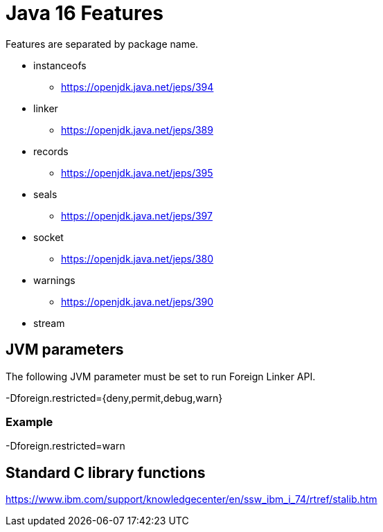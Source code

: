 = Java 16 Features

Features are separated by package name.

* instanceofs
** https://openjdk.java.net/jeps/394
* linker
** https://openjdk.java.net/jeps/389
* records
** https://openjdk.java.net/jeps/395
* seals
** https://openjdk.java.net/jeps/397
* socket
** https://openjdk.java.net/jeps/380
* warnings
** https://openjdk.java.net/jeps/390
* stream


== JVM parameters

The following JVM parameter must be set to run Foreign Linker API.

-Dforeign.restricted={deny,permit,debug,warn}

=== Example

-Dforeign.restricted=warn

== Standard C library functions

https://www.ibm.com/support/knowledgecenter/en/ssw_ibm_i_74/rtref/stalib.htm